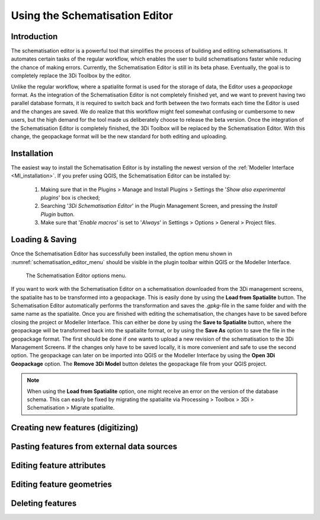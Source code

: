 .. _schematisation_editor:

Using the Schematisation Editor
===============================


Introduction
^^^^^^^^^^^^
The schematisation editor is a powerful tool that simplifies the process of building and editing schematisations. 
It automates certain tasks of the regular workflow, which enables the user to build schematisations faster while reducing the chance of making errors.
Currently, the Schematisation Editor is still in its beta phase. Eventually, the goal is to completely replace the 3Di Toolbox by the editor. 

Unlike the regular workflow, where a spatialite format is used for the storage of data, the Editor uses a *geopackage* format. 
As the integration of the Schematisation Editor is not completely finished yet, and we want to prevent having two parallel database formats, it is required to switch back and forth between the two formats each time the Editor is used and the changes are saved.
We do realize that this workflow might feel somewhat confusing or cumbersome to new users, but the high demand for the tool made us deliberately choose to release the beta version.
Once the integration of the Schematisation Editor is completely finished, the 3Di Toolbox will be replaced by the Schematisation Editor. 
With this change, the geopackage format will be the new standard for both editing and uploading.


Installation
^^^^^^^^^^^^
The easiest way to install the Schematisation Editor is by installing the newest version of the :ref:`Modeller Interface <MI_installation>`. 
If you prefer using QGIS, the Schematisation Editor can be installed by:

    #) Making sure that in the Plugins > Manage and Install Plugins > Settings the '*Show also experimental plugins*' box is checked;
    #) Searching '*3Di Schematisation Editor*' in the Plugin Management Screen, and pressing the *Install Plugin* button.
    #) Make sure that '*Enable macros*' is set to '*Always*' in Settings > Options > General > Project files. 


Loading & Saving
^^^^^^^^^^^^^^^^
Once the Schematisation Editor has successfully been installed, the option menu shown in :numref:`schematisation_editor_menu` should be visible in the plugin toolbar within QGIS or the Modeller Interface.


.. figure:: image/d_schematisation_editor_options.png
   :alt: Menu of the schematistion editor
   :name: schematisation_editor_menu

   The Schematisation Editor options menu.

If you want to work with the Schematisation Editor on a schematisation downloaded from the 3Di management screens, the spatialite has to be transformed into a geopackage.
This is easily done by using the **Load from Spatialite** button. The Schematisation Editor automatically performs the transformation and saves the *.gpkg*-file in the same folder and with the same name as the spatialite. 
Once you are finished with editing the schematisation, the changes have to be saved before closing the project or Modeller Interface.
This can either be done by using the **Save to Spatialite** button, where the geopackage will be transformed back into the spatialite format, or by using the **Save As** option to save the file in the geopackage format.
The first should be done if one wants to upload a new revision of the schematisation to the 3Di Management Screens. 
If the changes only have to be saved locally, it is more convenient and safe to use the second option. The geopackage can later on be imported into QGIS or the Modeller Interface by using the **Open 3Di Geopackage** option. 
The **Remove 3Di Model** button deletes the geopackage file from your QGIS project. 

.. note::
    When using the **Load from Spatialite** option, one might receive an error on the version of the database schema. This can easily be fixed by migrating the spatialite via Processing > Toolbox > 3Di > Schematisation > Migrate spatialite.


Creating new features (digitizing)
^^^^^^^^^^^^^^^^^^^^^^^^^^^^^^^^^^^^


Pasting features from external data sources
^^^^^^^^^^^^^^^^^^^^^^^^^^^^^^^^^^^^^^^^^^^^

Editing feature attributes
^^^^^^^^^^^^^^^^^^^^^^^^

Editing feature geometries
^^^^^^^^^^^^^^^^^^^^^^^^^^

Deleting features
^^^^^^^^^^^^^^^^^

